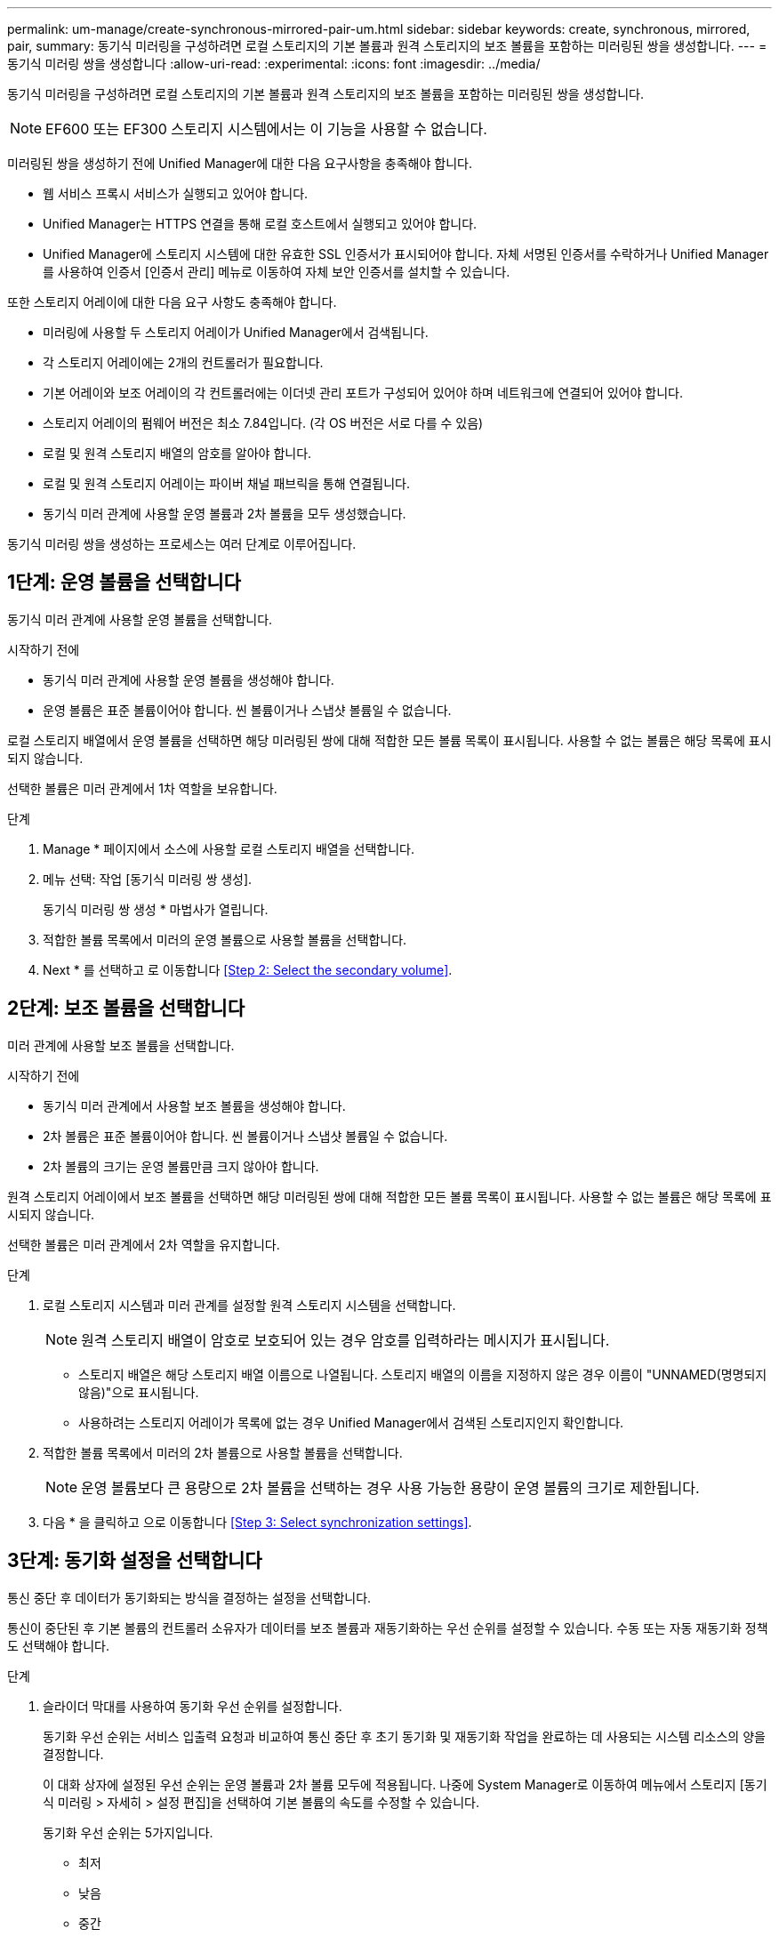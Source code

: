 ---
permalink: um-manage/create-synchronous-mirrored-pair-um.html 
sidebar: sidebar 
keywords: create, synchronous, mirrored, pair, 
summary: 동기식 미러링을 구성하려면 로컬 스토리지의 기본 볼륨과 원격 스토리지의 보조 볼륨을 포함하는 미러링된 쌍을 생성합니다. 
---
= 동기식 미러링 쌍을 생성합니다
:allow-uri-read: 
:experimental: 
:icons: font
:imagesdir: ../media/


[role="lead"]
동기식 미러링을 구성하려면 로컬 스토리지의 기본 볼륨과 원격 스토리지의 보조 볼륨을 포함하는 미러링된 쌍을 생성합니다.

[NOTE]
====
EF600 또는 EF300 스토리지 시스템에서는 이 기능을 사용할 수 없습니다.

====
미러링된 쌍을 생성하기 전에 Unified Manager에 대한 다음 요구사항을 충족해야 합니다.

* 웹 서비스 프록시 서비스가 실행되고 있어야 합니다.
* Unified Manager는 HTTPS 연결을 통해 로컬 호스트에서 실행되고 있어야 합니다.
* Unified Manager에 스토리지 시스템에 대한 유효한 SSL 인증서가 표시되어야 합니다. 자체 서명된 인증서를 수락하거나 Unified Manager를 사용하여 인증서 [인증서 관리] 메뉴로 이동하여 자체 보안 인증서를 설치할 수 있습니다.


또한 스토리지 어레이에 대한 다음 요구 사항도 충족해야 합니다.

* 미러링에 사용할 두 스토리지 어레이가 Unified Manager에서 검색됩니다.
* 각 스토리지 어레이에는 2개의 컨트롤러가 필요합니다.
* 기본 어레이와 보조 어레이의 각 컨트롤러에는 이더넷 관리 포트가 구성되어 있어야 하며 네트워크에 연결되어 있어야 합니다.
* 스토리지 어레이의 펌웨어 버전은 최소 7.84입니다. (각 OS 버전은 서로 다를 수 있음)
* 로컬 및 원격 스토리지 배열의 암호를 알아야 합니다.
* 로컬 및 원격 스토리지 어레이는 파이버 채널 패브릭을 통해 연결됩니다.
* 동기식 미러 관계에 사용할 운영 볼륨과 2차 볼륨을 모두 생성했습니다.


동기식 미러링 쌍을 생성하는 프로세스는 여러 단계로 이루어집니다.



== 1단계: 운영 볼륨을 선택합니다

동기식 미러 관계에 사용할 운영 볼륨을 선택합니다.

.시작하기 전에
* 동기식 미러 관계에 사용할 운영 볼륨을 생성해야 합니다.
* 운영 볼륨은 표준 볼륨이어야 합니다. 씬 볼륨이거나 스냅샷 볼륨일 수 없습니다.


로컬 스토리지 배열에서 운영 볼륨을 선택하면 해당 미러링된 쌍에 대해 적합한 모든 볼륨 목록이 표시됩니다. 사용할 수 없는 볼륨은 해당 목록에 표시되지 않습니다.

선택한 볼륨은 미러 관계에서 1차 역할을 보유합니다.

.단계
. Manage * 페이지에서 소스에 사용할 로컬 스토리지 배열을 선택합니다.
. 메뉴 선택: 작업 [동기식 미러링 쌍 생성].
+
동기식 미러링 쌍 생성 * 마법사가 열립니다.

. 적합한 볼륨 목록에서 미러의 운영 볼륨으로 사용할 볼륨을 선택합니다.
. Next * 를 선택하고 로 이동합니다 <<Step 2: Select the secondary volume>>.




== 2단계: 보조 볼륨을 선택합니다

미러 관계에 사용할 보조 볼륨을 선택합니다.

.시작하기 전에
* 동기식 미러 관계에서 사용할 보조 볼륨을 생성해야 합니다.
* 2차 볼륨은 표준 볼륨이어야 합니다. 씬 볼륨이거나 스냅샷 볼륨일 수 없습니다.
* 2차 볼륨의 크기는 운영 볼륨만큼 크지 않아야 합니다.


원격 스토리지 어레이에서 보조 볼륨을 선택하면 해당 미러링된 쌍에 대해 적합한 모든 볼륨 목록이 표시됩니다. 사용할 수 없는 볼륨은 해당 목록에 표시되지 않습니다.

선택한 볼륨은 미러 관계에서 2차 역할을 유지합니다.

.단계
. 로컬 스토리지 시스템과 미러 관계를 설정할 원격 스토리지 시스템을 선택합니다.
+
[NOTE]
====
원격 스토리지 배열이 암호로 보호되어 있는 경우 암호를 입력하라는 메시지가 표시됩니다.

====
+
** 스토리지 배열은 해당 스토리지 배열 이름으로 나열됩니다. 스토리지 배열의 이름을 지정하지 않은 경우 이름이 "UNNAMED(명명되지 않음)"으로 표시됩니다.
** 사용하려는 스토리지 어레이가 목록에 없는 경우 Unified Manager에서 검색된 스토리지인지 확인합니다.


. 적합한 볼륨 목록에서 미러의 2차 볼륨으로 사용할 볼륨을 선택합니다.
+
[NOTE]
====
운영 볼륨보다 큰 용량으로 2차 볼륨을 선택하는 경우 사용 가능한 용량이 운영 볼륨의 크기로 제한됩니다.

====
. 다음 * 을 클릭하고 으로 이동합니다 <<Step 3: Select synchronization settings>>.




== 3단계: 동기화 설정을 선택합니다

통신 중단 후 데이터가 동기화되는 방식을 결정하는 설정을 선택합니다.

통신이 중단된 후 기본 볼륨의 컨트롤러 소유자가 데이터를 보조 볼륨과 재동기화하는 우선 순위를 설정할 수 있습니다. 수동 또는 자동 재동기화 정책도 선택해야 합니다.

.단계
. 슬라이더 막대를 사용하여 동기화 우선 순위를 설정합니다.
+
동기화 우선 순위는 서비스 입출력 요청과 비교하여 통신 중단 후 초기 동기화 및 재동기화 작업을 완료하는 데 사용되는 시스템 리소스의 양을 결정합니다.

+
이 대화 상자에 설정된 우선 순위는 운영 볼륨과 2차 볼륨 모두에 적용됩니다. 나중에 System Manager로 이동하여 메뉴에서 스토리지 [동기식 미러링 > 자세히 > 설정 편집]을 선택하여 기본 볼륨의 속도를 수정할 수 있습니다.

+
동기화 우선 순위는 5가지입니다.

+
** 최저
** 낮음
** 중간
** 높음
** 가장 높음 동기화 우선 순위가 가장 낮은 속도로 설정되면 입출력 작업이 우선 순위가 지정되고 재동기화 작업이 더 오래 걸립니다. 동기화 우선 순위가 가장 높은 속도로 설정된 경우 재동기화 작업의 우선 순위가 지정되지만 스토리지 시스템의 입출력 작업이 영향을 받을 수 있습니다.


. 원격 스토리지 시스템에서 미러링된 쌍을 수동 또는 자동으로 재동기화할지 여부를 선택합니다.
+
** * 수동 * (권장 옵션) -- 미러링된 쌍으로 통신이 복구된 후 수동으로 동기화를 재개하려면 이 옵션을 선택합니다. 이 옵션은 데이터를 복구할 수 있는 최적의 기회를 제공합니다.
** * 자동 * -- 통신이 미러링된 쌍으로 복구된 후 재동기화를 자동으로 시작하려면 이 옵션을 선택합니다. 동기화를 수동으로 재개하려면 System Manager로 이동하여 메뉴에서 Storage [Synchronous Mirroring](저장소 [Synchronous Mirroring])을 선택하고 표에서 미러링된 쌍을 강조 표시한 다음 * More *(기타 *) * 에서 * Resume * 을 선택합니다.


. 동기식 미러링 시퀀스를 완료하려면 * Finish * 를 클릭합니다.


미러링이 활성화되면 시스템은 다음 작업을 수행합니다.

* 로컬 스토리지와 원격 스토리지 시스템 간의 초기 동기화를 시작합니다.
* 동기화 우선 순위 및 재동기화 정책을 설정합니다.
* 미러 데이터 전송을 위해 컨트롤러 HIC에서 가장 높은 번호의 포트를 예약합니다.
+
이 포트에서 수신된 I/O 요청은 미러링된 쌍에 있는 보조 볼륨의 원격 기본 컨트롤러 소유자만이 허용됩니다. (기본 볼륨에 대한 예약이 허용됩니다.)

* 각 컨트롤러에 대해 하나씩, 예약된 용량 볼륨 2개를 생성합니다. 이 볼륨은 컨트롤러 재설정 및 기타 임시 중단으로부터 복구하기 위한 쓰기 정보를 로깅하는 데 사용됩니다.
+
각 볼륨의 용량은 128MiB입니다. 하지만 볼륨이 풀에 배치되면 4GiB가 각 볼륨에 대해 예약됩니다.



System Manager로 이동하여 Home [View Operations in Progress] 메뉴를 선택하여 동기 미러링 작업의 진행률을 확인합니다. 이 작업은 시간이 오래 걸릴 수 있으며 시스템 성능에 영향을 줄 수 있습니다.
